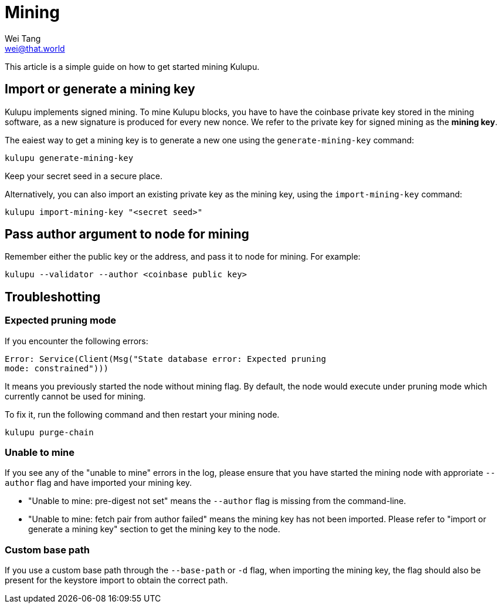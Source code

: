 = Mining
Wei Tang <wei@that.world>
:license: CC-BY-SA-4.0
:license-code: Apache-2.0

[meta="description"]
This article is a simple guide on how to get started mining Kulupu.

== Import or generate a mining key

Kulupu implements signed mining. To mine Kulupu blocks, you have to
have the coinbase private key stored in the mining software, as a new
signature is produced for every new nonce. We refer to the private key
for signed mining as the **mining key**.

The eaiest way to get a mining key is to generate a new one using the
`generate-mining-key` command:

[source,bash]
kulupu generate-mining-key

Keep your secret seed in a secure place.

Alternatively, you can also import an existing private key as the
mining key, using the `import-mining-key` command:

[source,bash]
kulupu import-mining-key "<secret seed>"

== Pass author argument to node for mining

Remember either the public key or the address, and pass it to node for
mining. For example:

[source,bash]
kulupu --validator --author <coinbase public key>

== Troubleshotting

=== Expected pruning mode

If you encounter the following errors:

[source,plain]
Error: Service(Client(Msg("State database error: Expected pruning
mode: constrained")))

It means you previously started the node without mining flag. By
default, the node would execute under pruning mode which currently
cannot be used for mining.

To fix it, run the following command and then restart your mining
node.

[source,bash]
kulupu purge-chain

=== Unable to mine

If you see any of the "unable to mine" errors in the log, please
ensure that you have started the mining node with approriate
`--author` flag and have imported your mining key.

* "Unable to mine: pre-digest not set" means the `--author` flag is
  missing from the command-line.
* "Unable to mine: fetch pair from author failed" means the mining key
  has not been imported. Please refer to "import or generate a mining
  key" section to get the mining key to the node.

=== Custom base path

If you use a custom base path through the `--base-path` or `-d` flag,
when importing the mining key, the flag should also be present for the
keystore import to obtain the correct path.
